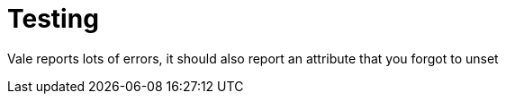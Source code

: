 :_mod-docs-content-type: PROCEDURE
:context: creating-infrastructure-machinesets
= Testing

//vale-fixture
ifeval::["{context}" == "creating-infrastructure-machinesets"]
:infra: test
endif::[]

Vale reports lots of errors, it should also report an attribute that you forgot to unset

////
Ignore multi-line comments
:!infra:
////

//ignore comments
//:!infra:

